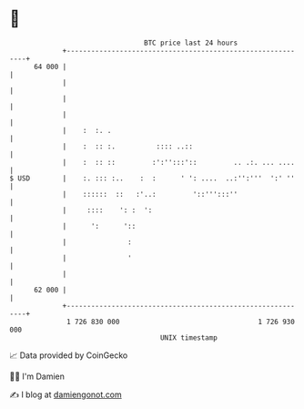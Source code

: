 * 👋

#+begin_example
                                    BTC price last 24 hours                    
                +------------------------------------------------------------+ 
         64 000 |                                                            | 
                |                                                            | 
                |                                                            | 
                |                                                            | 
                |    :  :. .                                                 | 
                |    :  :: :.          :::: ..::                             | 
                |    :  :: ::         :':'':::'::         .. .:. ... ....    | 
   $ USD        |    :. ::: :..    :  :      ' ': ....  ..:'':'''  ':' ''    | 
                |    ::::::  ::   :'..:         '::''':::''                  | 
                |     ::::    ': :  ':                                       | 
                |      ':      '::                                           | 
                |               :                                            | 
                |               '                                            | 
                |                                                            | 
         62 000 |                                                            | 
                +------------------------------------------------------------+ 
                 1 726 830 000                                  1 726 930 000  
                                        UNIX timestamp                         
#+end_example
📈 Data provided by CoinGecko

🧑‍💻 I'm Damien

✍️ I blog at [[https://www.damiengonot.com][damiengonot.com]]
